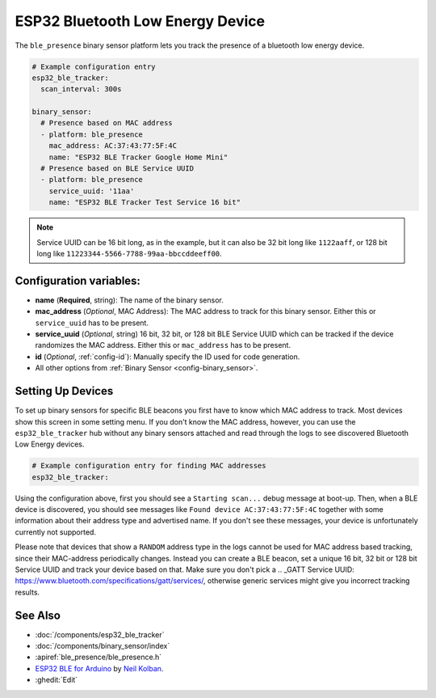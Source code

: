 ESP32 Bluetooth Low Energy Device
=================================

.. seo::
    :description: Instructions for setting up BLE binary sensors for the ESP32.
    :image: bluetooth.png

The ``ble_presence`` binary sensor platform lets you track the presence of a
bluetooth low energy device.

.. figure:: images/esp32_ble-ui.png
    :align: center
    :width: 80.0%

.. code-block:: yaml

    # Example configuration entry
    esp32_ble_tracker:
      scan_interval: 300s

    binary_sensor:
      # Presence based on MAC address
      - platform: ble_presence
        mac_address: AC:37:43:77:5F:4C
        name: "ESP32 BLE Tracker Google Home Mini"
      # Presence based on BLE Service UUID
      - platform: ble_presence
        service_uuid: '11aa'
        name: "ESP32 BLE Tracker Test Service 16 bit"

.. note::

    Service UUID can be 16 bit long, as in the example, but it can also be 32 bit long
    like ``1122aaff``, or 128 bit long like ``11223344-5566-7788-99aa-bbccddeeff00``.



Configuration variables:
------------------------

-  **name** (**Required**, string): The name of the binary sensor.
-  **mac_address** (*Optional*, MAC Address): The MAC address to track for this
   binary sensor. Either this or ``service_uuid`` has to be present.
-  **service_uuid** (*Optional*, string) 16 bit, 32 bit, or 128 bit BLE Service UUID
   which can be tracked if the device randomizes the MAC address. Either
   this or ``mac_address`` has to be present.
-  **id** (*Optional*, :ref:`config-id`): Manually specify
   the ID used for code generation.
-  All other options from :ref:`Binary Sensor <config-binary_sensor>`.

.. _esp32_ble_tracker-setting_up_devices:

Setting Up Devices
------------------

To set up binary sensors for specific BLE beacons you first have to know which MAC address
to track. Most devices show this screen in some setting menu. If you don't know the MAC address,
however, you can use the ``esp32_ble_tracker`` hub without any binary sensors attached and read through
the logs to see discovered Bluetooth Low Energy devices.

.. code-block:: yaml

    # Example configuration entry for finding MAC addresses
    esp32_ble_tracker:

Using the configuration above, first you should see a ``Starting scan...`` debug message at
boot-up. Then, when a BLE device is discovered, you should see messages like
``Found device AC:37:43:77:5F:4C`` together with some information about their
address type and advertised name. If you don't see these messages, your device is unfortunately
currently not supported.

Please note that devices that show a ``RANDOM`` address type in the logs cannot be used for
MAC address based tracking, since their MAC-address periodically changes. Instead you can create
a BLE beacon, set a unique 16 bit, 32 bit or 128 bit Service UUID and track your device based on that.
Make sure you don't pick a .. _GATT Service UUID: https://www.bluetooth.com/specifications/gatt/services/,
otherwise generic services might give you incorrect tracking results.


See Also
--------

- :doc:`/components/esp32_ble_tracker`
- :doc:`/components/binary_sensor/index`
- :apiref:`ble_presence/ble_presence.h`
- `ESP32 BLE for Arduino <https://github.com/nkolban/ESP32_BLE_Arduino>`__ by `Neil Kolban <https://github.com/nkolban>`__.
- :ghedit:`Edit`
